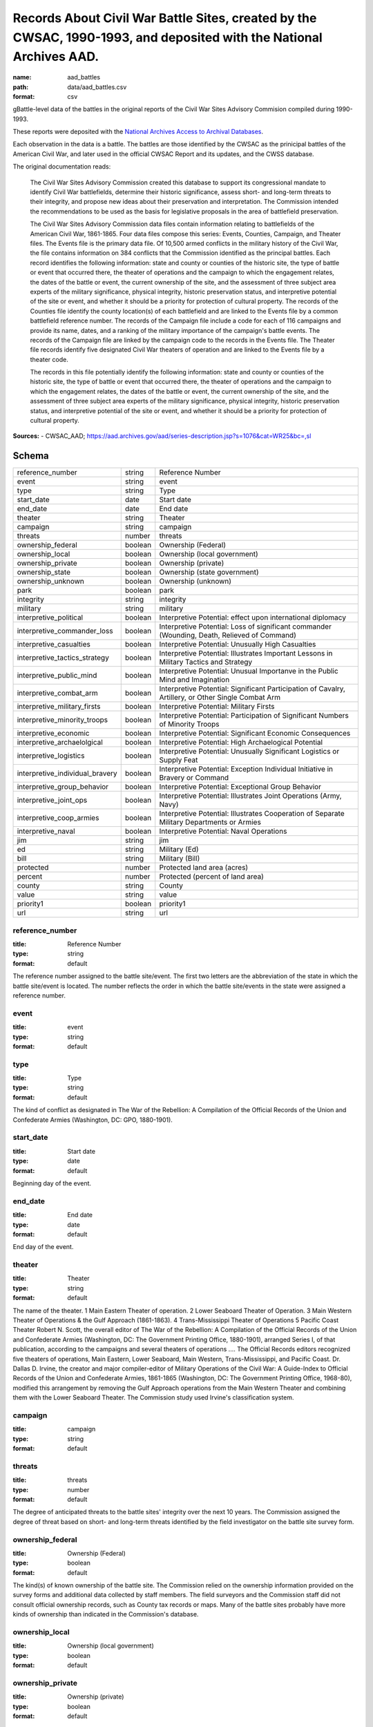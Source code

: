 ####################################################################################################################
Records About Civil War Battle Sites, created by the CWSAC, 1990-1993, and deposited with the National Archives AAD.
####################################################################################################################

:name: aad_battles
:path: data/aad_battles.csv
:format: csv

gBattle-level data of the battles in the original reports of the Civil War Sites Advisory Commision compiled during 1990-1993.

These reports were deposited with the `National Archives <https://archives.gov>`__ `Access to Archival Databases <https://aad.archives.gov/aad/series-description.jsp?s=1076&cat=WR25&bc=,sl>`__.

Each observation in the data is a battle.
The battles are those identified by the CWSAC as the prinicipal battles of the American Civil War, and later used in the official CWSAC Report and its updates, and the CWSS database.

The original documentation reads:

    The Civil War Sites Advisory Commission created this database to
    support its congressional mandate to identify Civil War
    battlefields, determine their historic significance, assess short-
    and long-term threats to their integrity, and propose new ideas
    about their preservation and interpretation. The Commission
    intended the recommendations to be used as the basis for
    legislative proposals in the area of battlefield preservation.

    The Civil War Sites Advisory Commission data files contain
    information relating to battlefields of the American Civil War,
    1861-1865. Four data files compose this series: Events, Counties,
    Campaign, and Theater files. The Events file is the primary data
    file. Of 10,500 armed conflicts in the military history of the
    Civil War, the file contains information on 384 conflicts that the
    Commission identified as the principal battles. Each record
    identifies the following information: state and county or counties
    of the historic site, the type of battle or event that occurred
    there, the theater of operations and the campaign to which the
    engagement relates, the dates of the battle or event, the current
    ownership of the site, and the assessment of three subject area
    experts of the military significance, physical integrity, historic
    preservation status, and interpretive potential of the site or
    event, and whether it should be a priority for protection of
    cultural property. The records of the Counties file identify the
    county location(s) of each battlefield and are linked to the
    Events file by a common battlefield reference number. The records
    of the Campaign file include a code for each of 116 campaigns and
    provide its name, dates, and a ranking of the military importance
    of the campaign's battle events. The records of the Campaign file
    are linked by the campaign code to the records in the Events
    file. The Theater file records identify five designated Civil War
    theaters of operation and are linked to the Events file by a
    theater code.

    The records in this file potentially identify the following information: state and county or counties of the historic site, the type of battle or event that occurred there, the theater of operations and the campaign to which the engagement relates, the dates of the battle or event, the current ownership of the site, and the assessment of three subject area experts of the military significance, physical integrity, historic preservation status, and interpretive potential of the site or event, and whether it should be a priority for protection of cultural property.


**Sources:**
- CWSAC_AAD; https://aad.archives.gov/aad/series-description.jsp?s=1076&cat=WR25&bc=,sl


Schema
======



===============================  =======  ===================================================================================================
reference_number                 string   Reference Number
event                            string   event
type                             string   Type
start_date                       date     Start date
end_date                         date     End date
theater                          string   Theater
campaign                         string   campaign
threats                          number   threats
ownership_federal                boolean  Ownership (Federal)
ownership_local                  boolean  Ownership (local government)
ownership_private                boolean  Ownership (private)
ownership_state                  boolean  Ownership (state government)
ownership_unknown                boolean  Ownership (unknown)
park                             boolean  park
integrity                        string   integrity
military                         string   military
interpretive_political           boolean  Interpretive Potential: effect upon international diplomacy
interpretive_commander_loss      boolean  Interpretive Potential: Loss of significant commander (Wounding, Death, Relieved of Command)
interpretive_casualties          boolean  Interpretive Potential: Unusually High Casualties
interpretive_tactics_strategy    boolean  Interpretive Potential: Illustrates Important Lessons in Military Tactics and Strategy
interpretive_public_mind         boolean  Interpretive Potential: Unusual Importanve in the Public Mind and Imagination
interpretive_combat_arm          boolean  Interpretive Potential: Significant Participation of Cavalry, Artillery, or Other Single Combat Arm
interpretive_military_firsts     boolean  Interpretive Potential: Military Firsts
interpretive_minority_troops     boolean  Interpretive Potential: Participation of Significant Numbers of Minority Troops
interpretive_economic            boolean  Interpretive Potential: Significant Economic Consequences
interpretive_archaelolgical      boolean  Interpretive Potential: High Archaelogical Potential
interpretive_logistics           boolean  Interpretive Potential: Unusually Significant Logistics or Supply Feat
interpretive_individual_bravery  boolean  Interpretive Potential: Exception Individual Initiative in Bravery or Command
interpretive_group_behavior      boolean  Interpretive Potential: Exceptional Group Behavior
interpretive_joint_ops           boolean  Interpretive Potential: Illustrates Joint Operations (Army, Navy)
interpretive_coop_armies         boolean  Interpretive Potential: Illustrates Cooperation of Separate Military Departments or Armies
interpretive_naval               boolean  Interpretive Potential: Naval Operations
jim                              string   jim
ed                               string   Military (Ed)
bill                             string   Military (Bill)
protected                        number   Protected land area (acres)
percent                          number   Protected (percent of land area)
county                           string   County
value                            string   value
priority1                        boolean  priority1
url                              string   url
===============================  =======  ===================================================================================================

reference_number
----------------

:title: Reference Number
:type: string
:format: default



The reference number assigned to the battle site/event. The first two letters are the abbreviation of the state in which the battle site/event is located. The number reflects the order in which the battle site/events in the state were assigned a reference number.


       
event
-----

:title: event
:type: string
:format: default





       
type
----

:title: Type
:type: string
:format: default



The kind of conflict as designated in The War of the Rebellion: A Compilation of the Official Records of the Union and Confederate Armies (Washington, DC: GPO, 1880-1901).


       
start_date
----------

:title: Start date
:type: date
:format: default



Beginning day of the event.


       
end_date
--------

:title: End date
:type: date
:format: default



End day of the event.      


       
theater
-------

:title: Theater
:type: string
:format: default



The name of the theater. 1 Main Eastern Theater of operation. 2 Lower Seaboard Theater of Operation. 3 Main Western Theater of Operations & the Gulf Approach (1861-1863). 4 Trans-Mississippi Theater of Operations 5 Pacific Coast Theater Robert N. Scott, the overall editor of The War of the Rebellion: A Compilation of the Official Records of the Union and Confederate Armies (Washington, DC: The Government Printing Office, 1880-1901), arranged Series I, of that publication, according to the campaigns and several theaters of operations .... The Official Records editors recognized five theaters of operations, Main Eastern, Lower Seaboard, Main Western, Trans-Mississippi, and Pacific Coast. Dr. Dallas D. Irvine, the creator and major compiler-editor of Military Operations of the Civil War: A Guide-Index to Official Records of the Union and Confederate Armies, 1861-1865 (Washington, DC: The Government Printing Office, 1968-80), modified this arrangement by removing the Gulf Approach operations from the Main Western Theater and combining them with the Lower Seaboard Theater. The Commission study used Irvine's classification system.


       
campaign
--------

:title: campaign
:type: string
:format: default





       
threats
-------

:title: threats
:type: number
:format: default



The degree of anticipated threats to the battle sites' integrity over the next 10 years. The Commission assigned the degree of threat based on short- and long-term threats identified by the field investigator on the battle site survey form.


       
ownership_federal
-----------------

:title: Ownership (Federal)
:type: boolean
:format: default



The kind(s) of known ownership of the battle site. The Commission relied on the ownership information provided on the survey forms and additional data collected by staff members. The field surveyors and the Commission staff did not consult official ownership records, such as County tax records or maps. Many of the battle sites probably have more kinds of ownership than indicated in the Commission's database.


       
ownership_local
---------------

:title: Ownership (local government)
:type: boolean
:format: default





       
ownership_private
-----------------

:title: Ownership (private)
:type: boolean
:format: default





       
ownership_state
---------------

:title: Ownership (state government)
:type: boolean
:format: default





       
ownership_unknown
-----------------

:title: Ownership (unknown)
:type: boolean
:format: default





       
park
----

:title: park
:type: boolean
:format: default



Park means any size or kind (historical, recreations, natural, etc.) of federal, state, local, or private park. A park presence does not mean that the battle is interpreted or even that the battle site is protected.


       
integrity
---------

:title: integrity
:type: string
:format: default


Integrity is the measure of the battle site's condition.
A battle site with fair integrity is largely intact with some changes in primary geographical and topographical configuration and mass and scale of the buildings.
A battle site with good integrity is essentially unchanged from the historic period with respect to terrain, land use, road network, and mass and scale of buildings.
A battle site with poor integrity is significantly altered in terms of its primary geographical and topographical configuration and mass and scale of the buildings. Road construction and changes in land use are usually evident at sites with poor integrity. Sites with poor integrity sometimes retain core parcels (50-200 acres) intact within the generally fragmented landscape.
A local site has changed beyond recognition, meaning that a local resident of the time returning to the site today presumably would not recognize his surroundings. Lost battlefields may retain small (1-50 acres) parcels suitable for commemoration, however, the ability to interpret the battle on the landscape has been lost.


       
military
--------

:title: military
:type: string
:format: default
:constraints:
    :enum: ['A', 'B', 'C', 'D']
    


The Military Importance or Military Class; Military Importance = Military Class. The Commission ranked each battle (and its associated battle site) within the framework of its campaign and the war.
Decisive: A general engagement involving field armies in which a commander achieved a vital strategic objective. Such a result might include an indisputable victory on the field or be limited to the success or termination of a campaign offensive. Decisive battles had a direct, observable impact on the direction, duration, conduct, or outcome of the war.
Formative: An engagement involving divisions or detachments of the field armies in which a commader accomplished a limited campaign objective of reconnaissance, disruption, defense, or occupation. Formative battles had an observable influence on the direction, duration, or conduct of the campaign.
Limited: An engagement, typically involving detachments of the field armies, in which a commander achived a limited tactical objective of reconnaissance, defense, or occupation. Limited battles maintained contact between the combatants without observable influence on the direction of the campaign.
Major: An engagement of magnitude involving field armies or divisions of the armies in which a commander achived an important strategic objective within the context of an ongoing campaign offensive. Major battles had a direct, observable impact on the direction, duration, conduct, or outcome of the campaign.


       
interpretive_political
----------------------

:title: Interpretive Potential: effect upon international diplomacy
:type: boolean
:format: default





       
interpretive_commander_loss
---------------------------

:title: Interpretive Potential: Loss of significant commander (Wounding, Death, Relieved of Command)
:type: boolean
:format: default





       
interpretive_casualties
-----------------------

:title: Interpretive Potential: Unusually High Casualties
:type: boolean
:format: default





       
interpretive_tactics_strategy
-----------------------------

:title: Interpretive Potential: Illustrates Important Lessons in Military Tactics and Strategy
:type: boolean
:format: default





       
interpretive_public_mind
------------------------

:title: Interpretive Potential: Unusual Importanve in the Public Mind and Imagination
:type: boolean
:format: default





       
interpretive_combat_arm
-----------------------

:title: Interpretive Potential: Significant Participation of Cavalry, Artillery, or Other Single Combat Arm
:type: boolean
:format: default





       
interpretive_military_firsts
----------------------------

:title: Interpretive Potential: Military Firsts
:type: boolean
:format: default





       
interpretive_minority_troops
----------------------------

:title: Interpretive Potential: Participation of Significant Numbers of Minority Troops
:type: boolean
:format: default





       
interpretive_economic
---------------------

:title: Interpretive Potential: Significant Economic Consequences
:type: boolean
:format: default





       
interpretive_archaelolgical
---------------------------

:title: Interpretive Potential: High Archaelogical Potential
:type: boolean
:format: default





       
interpretive_logistics
----------------------

:title: Interpretive Potential: Unusually Significant Logistics or Supply Feat
:type: boolean
:format: default





       
interpretive_individual_bravery
-------------------------------

:title: Interpretive Potential: Exception Individual Initiative in Bravery or Command
:type: boolean
:format: default





       
interpretive_group_behavior
---------------------------

:title: Interpretive Potential: Exceptional Group Behavior
:type: boolean
:format: default





       
interpretive_joint_ops
----------------------

:title: Interpretive Potential: Illustrates Joint Operations (Army, Navy)
:type: boolean
:format: default





       
interpretive_coop_armies
------------------------

:title: Interpretive Potential: Illustrates Cooperation of Separate Military Departments or Armies
:type: boolean
:format: default





       
interpretive_naval
------------------

:title: Interpretive Potential: Naval Operations
:type: boolean
:format: default





       
jim
---

:title: jim
:type: string
:format: default





       
ed
--

:title: Military (Ed)
:type: string
:format: default
:constraints:
    :enum: ['A', 'B', 'C', 'D']
    

Dr. Edwin C. Bearss. The letter in this field is Mr. Bearss 'initial opinion regarding the military importance of the event. (Refer to MILITARY above.) An entry was made in this field only when Mr. Bearss disagreed with the first military importance value assigned to the event. Differences of opinion about the military importance of specific battle events were resolved at an October 23, 1992 meeting.


       
bill
----

:title: Military (Bill)
:type: string
:format: default
:constraints:
    :enum: ['A', 'B', 'C', 'D']
    


Dr. William J. Cooper, Jr.. The letter in this field is Dr. Cooper's initial opinion regarding the military importance of the event. (Refer to MILITARY above.) An entry was made in this field only when Dr. Cooper disagreed with the first military importance value assigned to the event. Differences of opinion about the military importance of specific battle events were resolved at an October 23, 1992 meeting.


       
protected
---------

:title: Protected land area (acres)
:type: number
:format: default



The number of acres of the battle site that are protected; for example, by easement or park status. This field is ill-defined and incomplete. The data may be inaccurate. The Commission did not use the data in this field.


       
percent
-------

:title: Protected (percent of land area)
:type: number
:format: default


Percentage of the land area of the battlefield that is protected. This field is ill-defined and incomplete. The data may be inaccurate. The Commission did not use the data in this field.


       
county
------

:title: County
:type: string
:format: default



The county, or counties, in which the battle site is located. In Virginia, incorporated cities are not part of their surrounding jurisdiction. Note: The Commission used its Counties database (counties.dbf) for county information rather than this entry in the events database.


       
value
-----

:title: value
:type: string
:format: default



The assessed land value of the battle site. This field is incomplete and the data may be inaccurate. The Commission did not use the data in this field.


       
priority1
---------

:title: priority1
:type: boolean
:format: default


"1" = The battle site/event is one of the Commission's Priority One battlefields. "0" = The battle site/event is not one of the Commission's Priority One battlefields. This field was never completed.


       
url
---

:title: url
:type: string
:format: url


URL to the record on aad.archives.gov.


       

